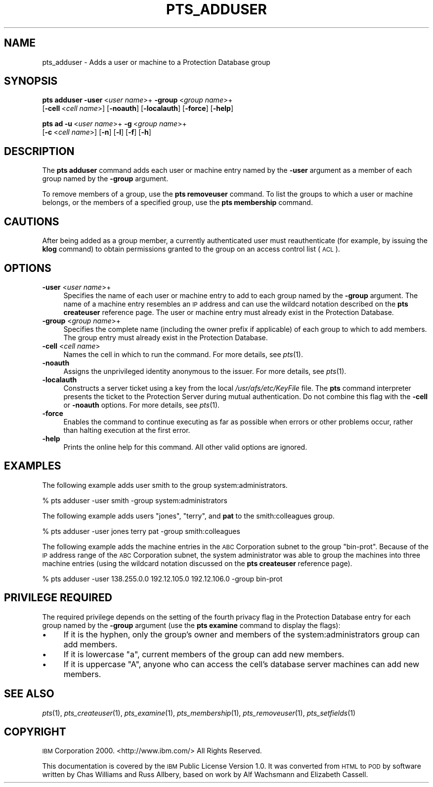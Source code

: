 .\" Automatically generated by Pod::Man 2.16 (Pod::Simple 3.05)
.\"
.\" Standard preamble:
.\" ========================================================================
.de Sh \" Subsection heading
.br
.if t .Sp
.ne 5
.PP
\fB\\$1\fR
.PP
..
.de Sp \" Vertical space (when we can't use .PP)
.if t .sp .5v
.if n .sp
..
.de Vb \" Begin verbatim text
.ft CW
.nf
.ne \\$1
..
.de Ve \" End verbatim text
.ft R
.fi
..
.\" Set up some character translations and predefined strings.  \*(-- will
.\" give an unbreakable dash, \*(PI will give pi, \*(L" will give a left
.\" double quote, and \*(R" will give a right double quote.  \*(C+ will
.\" give a nicer C++.  Capital omega is used to do unbreakable dashes and
.\" therefore won't be available.  \*(C` and \*(C' expand to `' in nroff,
.\" nothing in troff, for use with C<>.
.tr \(*W-
.ds C+ C\v'-.1v'\h'-1p'\s-2+\h'-1p'+\s0\v'.1v'\h'-1p'
.ie n \{\
.    ds -- \(*W-
.    ds PI pi
.    if (\n(.H=4u)&(1m=24u) .ds -- \(*W\h'-12u'\(*W\h'-12u'-\" diablo 10 pitch
.    if (\n(.H=4u)&(1m=20u) .ds -- \(*W\h'-12u'\(*W\h'-8u'-\"  diablo 12 pitch
.    ds L" ""
.    ds R" ""
.    ds C` ""
.    ds C' ""
'br\}
.el\{\
.    ds -- \|\(em\|
.    ds PI \(*p
.    ds L" ``
.    ds R" ''
'br\}
.\"
.\" Escape single quotes in literal strings from groff's Unicode transform.
.ie \n(.g .ds Aq \(aq
.el       .ds Aq '
.\"
.\" If the F register is turned on, we'll generate index entries on stderr for
.\" titles (.TH), headers (.SH), subsections (.Sh), items (.Ip), and index
.\" entries marked with X<> in POD.  Of course, you'll have to process the
.\" output yourself in some meaningful fashion.
.ie \nF \{\
.    de IX
.    tm Index:\\$1\t\\n%\t"\\$2"
..
.    nr % 0
.    rr F
.\}
.el \{\
.    de IX
..
.\}
.\"
.\" Accent mark definitions (@(#)ms.acc 1.5 88/02/08 SMI; from UCB 4.2).
.\" Fear.  Run.  Save yourself.  No user-serviceable parts.
.    \" fudge factors for nroff and troff
.if n \{\
.    ds #H 0
.    ds #V .8m
.    ds #F .3m
.    ds #[ \f1
.    ds #] \fP
.\}
.if t \{\
.    ds #H ((1u-(\\\\n(.fu%2u))*.13m)
.    ds #V .6m
.    ds #F 0
.    ds #[ \&
.    ds #] \&
.\}
.    \" simple accents for nroff and troff
.if n \{\
.    ds ' \&
.    ds ` \&
.    ds ^ \&
.    ds , \&
.    ds ~ ~
.    ds /
.\}
.if t \{\
.    ds ' \\k:\h'-(\\n(.wu*8/10-\*(#H)'\'\h"|\\n:u"
.    ds ` \\k:\h'-(\\n(.wu*8/10-\*(#H)'\`\h'|\\n:u'
.    ds ^ \\k:\h'-(\\n(.wu*10/11-\*(#H)'^\h'|\\n:u'
.    ds , \\k:\h'-(\\n(.wu*8/10)',\h'|\\n:u'
.    ds ~ \\k:\h'-(\\n(.wu-\*(#H-.1m)'~\h'|\\n:u'
.    ds / \\k:\h'-(\\n(.wu*8/10-\*(#H)'\z\(sl\h'|\\n:u'
.\}
.    \" troff and (daisy-wheel) nroff accents
.ds : \\k:\h'-(\\n(.wu*8/10-\*(#H+.1m+\*(#F)'\v'-\*(#V'\z.\h'.2m+\*(#F'.\h'|\\n:u'\v'\*(#V'
.ds 8 \h'\*(#H'\(*b\h'-\*(#H'
.ds o \\k:\h'-(\\n(.wu+\w'\(de'u-\*(#H)/2u'\v'-.3n'\*(#[\z\(de\v'.3n'\h'|\\n:u'\*(#]
.ds d- \h'\*(#H'\(pd\h'-\w'~'u'\v'-.25m'\f2\(hy\fP\v'.25m'\h'-\*(#H'
.ds D- D\\k:\h'-\w'D'u'\v'-.11m'\z\(hy\v'.11m'\h'|\\n:u'
.ds th \*(#[\v'.3m'\s+1I\s-1\v'-.3m'\h'-(\w'I'u*2/3)'\s-1o\s+1\*(#]
.ds Th \*(#[\s+2I\s-2\h'-\w'I'u*3/5'\v'-.3m'o\v'.3m'\*(#]
.ds ae a\h'-(\w'a'u*4/10)'e
.ds Ae A\h'-(\w'A'u*4/10)'E
.    \" corrections for vroff
.if v .ds ~ \\k:\h'-(\\n(.wu*9/10-\*(#H)'\s-2\u~\d\s+2\h'|\\n:u'
.if v .ds ^ \\k:\h'-(\\n(.wu*10/11-\*(#H)'\v'-.4m'^\v'.4m'\h'|\\n:u'
.    \" for low resolution devices (crt and lpr)
.if \n(.H>23 .if \n(.V>19 \
\{\
.    ds : e
.    ds 8 ss
.    ds o a
.    ds d- d\h'-1'\(ga
.    ds D- D\h'-1'\(hy
.    ds th \o'bp'
.    ds Th \o'LP'
.    ds ae ae
.    ds Ae AE
.\}
.rm #[ #] #H #V #F C
.\" ========================================================================
.\"
.IX Title "PTS_ADDUSER 1"
.TH PTS_ADDUSER 1 "2010-05-24" "OpenAFS" "AFS Command Reference"
.\" For nroff, turn off justification.  Always turn off hyphenation; it makes
.\" way too many mistakes in technical documents.
.if n .ad l
.nh
.SH "NAME"
pts_adduser \- Adds a user or machine to a Protection Database group
.SH "SYNOPSIS"
.IX Header "SYNOPSIS"
\&\fBpts adduser\fR \fB\-user\fR\ <\fIuser\ name\fR>+ \fB\-group\fR\ <\fIgroup\ name\fR>+
    [\fB\-cell\fR\ <\fIcell\ name\fR>] [\fB\-noauth\fR] [\fB\-localauth\fR] [\fB\-force\fR] [\fB\-help\fR]
.PP
\&\fBpts ad\fR \fB\-u\fR\ <\fIuser\ name\fR>+ \fB\-g\fR\ <\fIgroup\ name\fR>+
    [\fB\-c\fR\ <\fIcell\ name\fR>] [\fB\-n\fR] [\fB\-l\fR] [\fB\-f\fR] [\fB\-h\fR]
.SH "DESCRIPTION"
.IX Header "DESCRIPTION"
The \fBpts adduser\fR command adds each user or machine entry named by the
\&\fB\-user\fR argument as a member of each group named by the \fB\-group\fR
argument.
.PP
To remove members of a group, use the \fBpts removeuser\fR command. To list
the groups to which a user or machine belongs, or the members of a
specified group, use the \fBpts membership\fR command.
.SH "CAUTIONS"
.IX Header "CAUTIONS"
After being added as a group member, a currently authenticated user must
reauthenticate (for example, by issuing the \fBklog\fR command) to obtain
permissions granted to the group on an access control list (\s-1ACL\s0).
.SH "OPTIONS"
.IX Header "OPTIONS"
.IP "\fB\-user\fR <\fIuser name\fR>+" 4
.IX Item "-user <user name>+"
Specifies the name of each user or machine entry to add to each group
named by the \fB\-group\fR argument. The name of a machine entry resembles an
\&\s-1IP\s0 address and can use the wildcard notation described on the \fBpts
createuser\fR reference page. The user or machine entry must already exist
in the Protection Database.
.IP "\fB\-group\fR <\fIgroup name\fR>+" 4
.IX Item "-group <group name>+"
Specifies the complete name (including the owner prefix if applicable) of
each group to which to add members. The group entry must already exist in
the Protection Database.
.IP "\fB\-cell\fR <\fIcell name\fR>" 4
.IX Item "-cell <cell name>"
Names the cell in which to run the command. For more details, see
\&\fIpts\fR\|(1).
.IP "\fB\-noauth\fR" 4
.IX Item "-noauth"
Assigns the unprivileged identity anonymous to the issuer. For more
details, see \fIpts\fR\|(1).
.IP "\fB\-localauth\fR" 4
.IX Item "-localauth"
Constructs a server ticket using a key from the local
\&\fI/usr/afs/etc/KeyFile\fR file. The \fBpts\fR command interpreter presents the
ticket to the Protection Server during mutual authentication. Do not combine 
this flag with the \fB\-cell\fR or \fB\-noauth\fR options. For more details, see
\&\fIpts\fR\|(1).
.IP "\fB\-force\fR" 4
.IX Item "-force"
Enables the command to continue executing as far as possible when errors
or other problems occur, rather than halting execution at the first error.
.IP "\fB\-help\fR" 4
.IX Item "-help"
Prints the online help for this command. All other valid options are
ignored.
.SH "EXAMPLES"
.IX Header "EXAMPLES"
The following example adds user smith to the group system:administrators.
.PP
.Vb 1
\&   % pts adduser \-user smith \-group system:administrators
.Ve
.PP
The following example adds users \f(CW\*(C`jones\*(C'\fR, \f(CW\*(C`terry\*(C'\fR, and \fBpat\fR to the
smith:colleagues group.
.PP
.Vb 1
\&   % pts adduser \-user jones terry pat \-group smith:colleagues
.Ve
.PP
The following example adds the machine entries in the \s-1ABC\s0 Corporation
subnet to the group \f(CW\*(C`bin\-prot\*(C'\fR. Because of the \s-1IP\s0 address range of the
\&\s-1ABC\s0 Corporation subnet, the system administrator was able to group the
machines into three machine entries (using the wildcard notation discussed
on the \fBpts createuser\fR reference page).
.PP
.Vb 1
\&   % pts adduser \-user 138.255.0.0 192.12.105.0 192.12.106.0 \-group bin\-prot
.Ve
.SH "PRIVILEGE REQUIRED"
.IX Header "PRIVILEGE REQUIRED"
The required privilege depends on the setting of the fourth privacy flag
in the Protection Database entry for each group named by the \fB\-group\fR
argument (use the \fBpts examine\fR command to display the flags):
.IP "\(bu" 4
If it is the hyphen, only the group's owner and members of the
system:administrators group can add members.
.IP "\(bu" 4
If it is lowercase \f(CW\*(C`a\*(C'\fR, current members of the group can add new members.
.IP "\(bu" 4
If it is uppercase \f(CW\*(C`A\*(C'\fR, anyone who can access the cell's database server
machines can add new members.
.SH "SEE ALSO"
.IX Header "SEE ALSO"
\&\fIpts\fR\|(1),
\&\fIpts_createuser\fR\|(1),
\&\fIpts_examine\fR\|(1),
\&\fIpts_membership\fR\|(1),
\&\fIpts_removeuser\fR\|(1),
\&\fIpts_setfields\fR\|(1)
.SH "COPYRIGHT"
.IX Header "COPYRIGHT"
\&\s-1IBM\s0 Corporation 2000. <http://www.ibm.com/> All Rights Reserved.
.PP
This documentation is covered by the \s-1IBM\s0 Public License Version 1.0.  It was
converted from \s-1HTML\s0 to \s-1POD\s0 by software written by Chas Williams and Russ
Allbery, based on work by Alf Wachsmann and Elizabeth Cassell.

